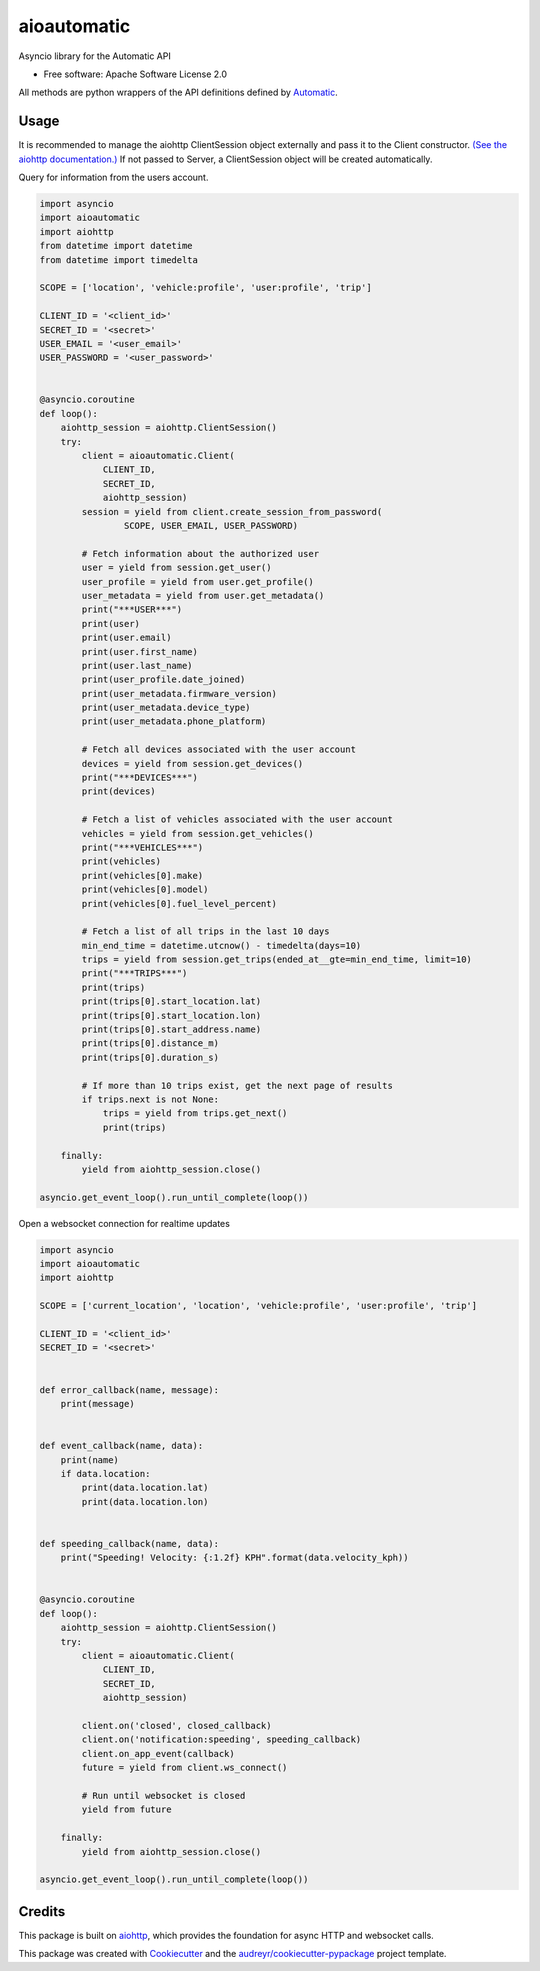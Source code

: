 ===============================
aioautomatic
===============================


.. image:: https://img.shields.io/pypi/v/aioautomatic.svg
        :target: https://pypi.python.org/pypi/aioautomatic

.. image:: https://img.shields.io/travis/armills/aioautomatic.svg
        :target: https://travis-ci.org/armills/aioautomatic

.. image:: https://img.shields.io/coveralls/armills/aioautomatic.svg
        :target: https://coveralls.io/r/armills/aioautomatic?branch=master

Asyncio library for the Automatic API


* Free software: Apache Software License 2.0

All methods are python wrappers of the API definitions defined by `Automatic <https://developer.automatic.com/api-reference/>`_.


Usage
-----

It is recommended to manage the aiohttp ClientSession object externally and pass it to the Client constructor. `(See the aiohttp documentation.) <https://aiohttp.readthedocs.io/en/stable/client_reference.html#aiohttp.ClientSession>`_ If not passed to Server, a ClientSession object will be created automatically.

Query for information from the users account.

.. code-block:: python

    import asyncio
    import aioautomatic
    import aiohttp
    from datetime import datetime
    from datetime import timedelta

    SCOPE = ['location', 'vehicle:profile', 'user:profile', 'trip']

    CLIENT_ID = '<client_id>'
    SECRET_ID = '<secret>'
    USER_EMAIL = '<user_email>'
    USER_PASSWORD = '<user_password>'


    @asyncio.coroutine
    def loop():
        aiohttp_session = aiohttp.ClientSession()
        try:
            client = aioautomatic.Client(
                CLIENT_ID,
                SECRET_ID,
                aiohttp_session)
            session = yield from client.create_session_from_password(
                    SCOPE, USER_EMAIL, USER_PASSWORD)

            # Fetch information about the authorized user
            user = yield from session.get_user()
            user_profile = yield from user.get_profile()
            user_metadata = yield from user.get_metadata()
            print("***USER***")
            print(user)
            print(user.email)
            print(user.first_name)
            print(user.last_name)
            print(user_profile.date_joined)
            print(user_metadata.firmware_version)
            print(user_metadata.device_type)
            print(user_metadata.phone_platform)

            # Fetch all devices associated with the user account
            devices = yield from session.get_devices()
            print("***DEVICES***")
            print(devices)

            # Fetch a list of vehicles associated with the user account
            vehicles = yield from session.get_vehicles()
            print("***VEHICLES***")
            print(vehicles)
            print(vehicles[0].make)
            print(vehicles[0].model)
            print(vehicles[0].fuel_level_percent)

            # Fetch a list of all trips in the last 10 days
            min_end_time = datetime.utcnow() - timedelta(days=10)
            trips = yield from session.get_trips(ended_at__gte=min_end_time, limit=10)
            print("***TRIPS***")
            print(trips)
            print(trips[0].start_location.lat)
            print(trips[0].start_location.lon)
            print(trips[0].start_address.name)
            print(trips[0].distance_m)
            print(trips[0].duration_s)

            # If more than 10 trips exist, get the next page of results
            if trips.next is not None:
                trips = yield from trips.get_next()
                print(trips)

        finally:
            yield from aiohttp_session.close()

    asyncio.get_event_loop().run_until_complete(loop())

Open a websocket connection for realtime updates

.. code-block:: python

    import asyncio
    import aioautomatic
    import aiohttp

    SCOPE = ['current_location', 'location', 'vehicle:profile', 'user:profile', 'trip']

    CLIENT_ID = '<client_id>'
    SECRET_ID = '<secret>'


    def error_callback(name, message):
        print(message)


    def event_callback(name, data):
        print(name)
        if data.location:
            print(data.location.lat)
            print(data.location.lon)


    def speeding_callback(name, data):
        print("Speeding! Velocity: {:1.2f} KPH".format(data.velocity_kph))


    @asyncio.coroutine
    def loop():
        aiohttp_session = aiohttp.ClientSession()
        try:
            client = aioautomatic.Client(
                CLIENT_ID,
                SECRET_ID,
                aiohttp_session)

            client.on('closed', closed_callback)
            client.on('notification:speeding', speeding_callback)
            client.on_app_event(callback)
            future = yield from client.ws_connect()

            # Run until websocket is closed
            yield from future

        finally:
            yield from aiohttp_session.close()

    asyncio.get_event_loop().run_until_complete(loop())

Credits
---------

This package is built on aiohttp_, which provides the foundation for async HTTP and websocket calls.

This package was created with Cookiecutter_ and the `audreyr/cookiecutter-pypackage`_ project template.

.. _aiohttp: http://aiohttp.readthedocs.io/en/stable/
.. _Cookiecutter: https://github.com/audreyr/cookiecutter
.. _`audreyr/cookiecutter-pypackage`: https://github.com/audreyr/cookiecutter-pypackage

